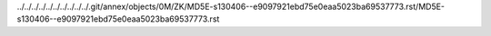 ../../../../../../../../../../.git/annex/objects/0M/ZK/MD5E-s130406--e9097921ebd75e0eaa5023ba69537773.rst/MD5E-s130406--e9097921ebd75e0eaa5023ba69537773.rst